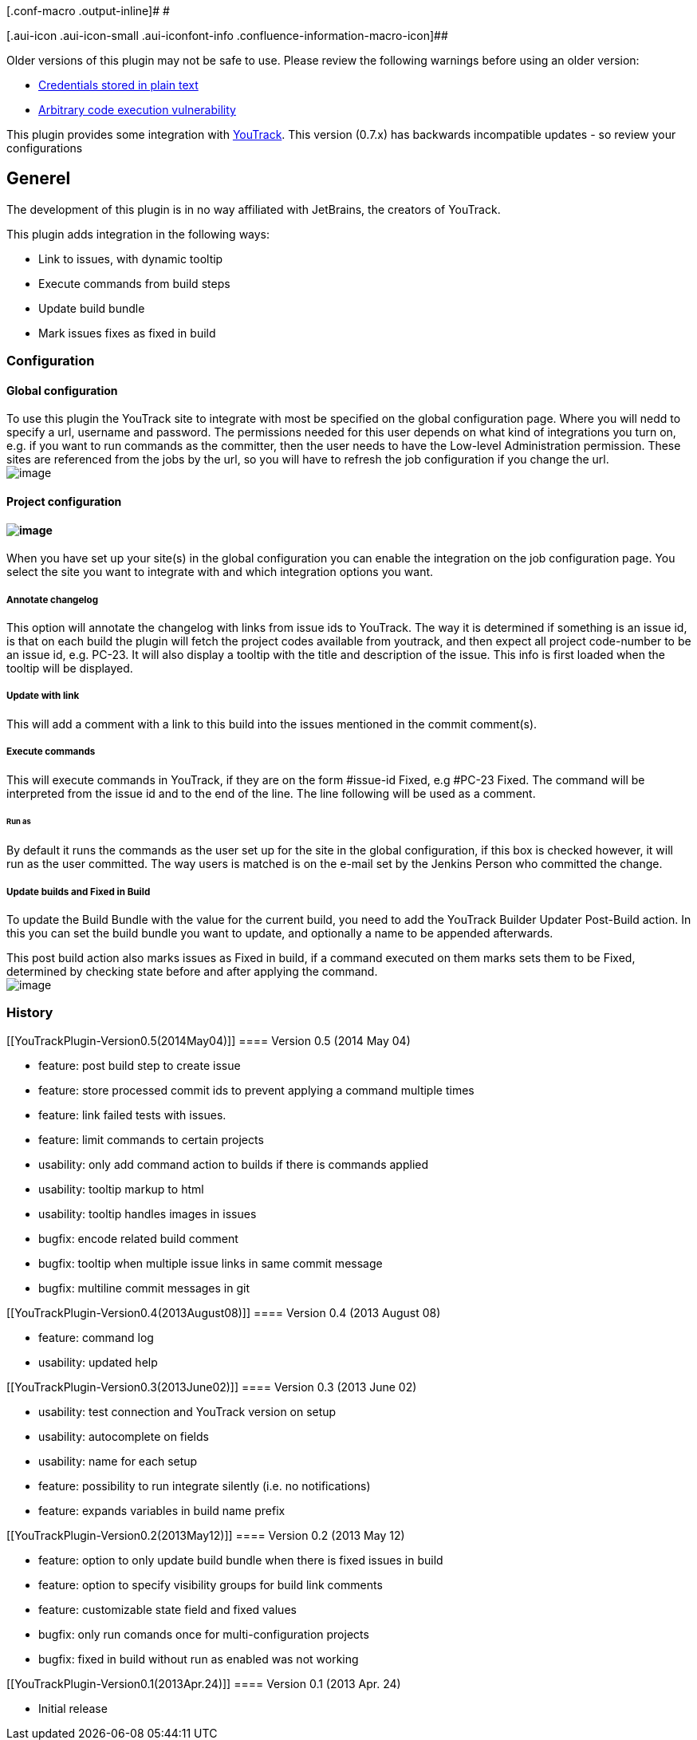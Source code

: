 [.conf-macro .output-inline]# #

[.aui-icon .aui-icon-small .aui-iconfont-info .confluence-information-macro-icon]##

Older versions of this plugin may not be safe to use. Please review the
following warnings before using an older version:

* https://jenkins.io/security/advisory/2019-04-03/#SECURITY-963[Credentials
stored in plain text]
* https://jenkins.io/security/advisory/2017-04-10/[Arbitrary code
execution vulnerability]

[.conf-macro .output-inline]#This plugin provides some integration with
http://jetbrains.com/youtrack[YouTrack]. This version (0.7.x) has
backwards incompatible updates - so review your configurations#

[[YouTrackPlugin-Generel]]
== Generel

The development of this plugin is in no way affiliated with JetBrains,
the creators of YouTrack.

This plugin adds integration in the following ways:

* Link to issues, with dynamic tooltip
* Execute commands from build steps
* Update build bundle
* Mark issues fixes as fixed in build

[[YouTrackPlugin-Configuration]]
=== Configuration

[[YouTrackPlugin-Globalconfiguration]]
==== Global configuration

To use this plugin the YouTrack site to integrate with most be specified
on the global configuration page. Where you will nedd to specify a url,
username and password. The permissions needed for this user depends on
what kind of integrations you turn on, e.g. if you want to run commands
as the committer, then the user needs to have the Low-level
Administration permission. These sites are referenced from the jobs by
the url, so you will have to refresh the job configuration if you change
the url. +
[.confluence-embedded-file-wrapper]#image:docs/images/globalconf.png[image]#

[[YouTrackPlugin-Projectconfiguration]]
==== Project configuration

[[YouTrackPlugin-]]
==== [.confluence-embedded-file-wrapper]#image:docs/images/jobsettings.png[image]#

When you have set up your site(s) in the global configuration you can
enable the integration on the job configuration page. You select the
site you want to integrate with and which integration options you want.

[[YouTrackPlugin-Annotatechangelog]]
===== Annotate changelog

This option will annotate the changelog with links from issue ids to
YouTrack. The way it is determined if something is an issue id, is that
on each build the plugin will fetch the project codes available from
youtrack, and then expect all project code-number to be an issue id,
e.g. PC-23. It will also display a tooltip with the title and
description of the issue. This info is first loaded when the tooltip
will be displayed.

[[YouTrackPlugin-Updatewithlink]]
===== Update with link

This will add a comment with a link to this build into the issues
mentioned in the commit comment(s).

[[YouTrackPlugin-Executecommands]]
===== Execute commands

This will execute commands in YouTrack, if they are on the form
#issue-id Fixed, e.g #PC-23 Fixed. The command will be interpreted from
the issue id and to the end of the line. The line following will be used
as a comment.

[[YouTrackPlugin-Runas]]
====== Run as

By default it runs the commands as the user set up for the site in the
global configuration, if this box is checked however, it will run as the
user committed. The way users is matched is on the e-mail set by the
Jenkins Person who committed the change.

[[YouTrackPlugin-UpdatebuildsandFixedinBuild]]
===== Update builds and Fixed in Build

To update the Build Bundle with the value for the current build, you
need to add the YouTrack Builder Updater Post-Build action. In this you
can set the build bundle you want to update, and optionally a name to be
appended afterwards.

This post build action also marks issues as Fixed in build, if a command
executed on them marks sets them to be Fixed, determined by checking
state before and after applying the command. +
[.confluence-embedded-file-wrapper]#image:docs/images/builder.png[image]#

[[YouTrackPlugin-History]]
=== History

[[YouTrackPlugin-Version0.5(2014May04)]]
==== Version 0.5 (2014 May 04)

* feature: post build step to create issue
* feature: store processed commit ids to prevent applying a command
multiple times
* feature: link failed tests with issues.
* feature: limit commands to certain projects
* usability: only add command action to builds if there is commands
applied
* usability: tooltip markup to html
* usability: tooltip handles images in issues
* bugfix: encode related build comment
* bugfix: tooltip when multiple issue links in same commit message
* bugfix: multiline commit messages in git

[[YouTrackPlugin-Version0.4(2013August08)]]
==== Version 0.4 (2013 August 08)

* feature: command log
* usability: updated help

[[YouTrackPlugin-Version0.3(2013June02)]]
==== Version 0.3 (2013 June 02)

* usability: test connection and YouTrack version on setup
* usability: autocomplete on fields
* usability: name for each setup
* feature: possibility to run integrate silently (i.e. no notifications)
* feature: expands variables in build name prefix

[[YouTrackPlugin-Version0.2(2013May12)]]
==== Version 0.2 (2013 May 12)

* feature: option to only update build bundle when there is fixed issues
in build
* feature: option to specify visibility groups for build link comments
* feature: customizable state field and fixed values
* bugfix: only run comands once for multi-configuration projects
* bugfix: fixed in build without run as enabled was not working

[[YouTrackPlugin-Version0.1(2013Apr.24)]]
==== Version 0.1 (2013 Apr. 24)

* Initial release
